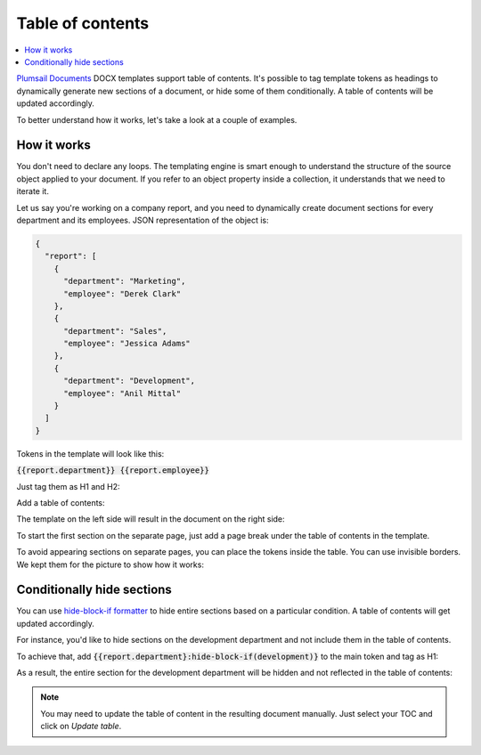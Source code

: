 Table of contents
=================

.. contents:: 
    :local:
    :depth: 1

`Plumsail Documents <https://plumsail.com/documents/>`_ DOCX templates support table of contents. It's possible to tag template tokens as headings to dynamically generate new sections of a document, or hide some of them conditionally. A table of contents will be updated accordingly. 

To better understand how it works, let's take a look at a couple of examples. 

How it works
------------

You don't need to declare any loops. The templating engine is smart enough to understand the structure of the source object applied to your document. 
If you refer to an object property inside a collection, it understands that we need to iterate it.

Let us say you're working on a company report, and you need to dynamically create document sections for every department and its employees. JSON representation of the object is:

.. code:: json

    {
      "report": [
        {
          "department": "Marketing",
          "employee": "Derek Clark"
        },
        {
          "department": "Sales",
          "employee": "Jessica Adams"
        },
        {
          "department": "Development",
          "employee": "Anil Mittal"
        }
      ]
    }

Tokens in the template will look like this:

:code:`{{report.department}} {{report.employee}}`

Just tag them as H1 and H2:

.. image:: ../../_static/img/document-generation/tag-headings.png
    :alt: tag headings

Add a table of contents:

.. image:: ../../_static/img/document-generation/table-of-contents.png
    :alt: table of contents in DOCX template


The template on the left side will result in the document on the right side:

.. image:: ../../_static/img/document-generation/result-toc.png
    :alt: result toc in DOCX

To start the first section on the separate page, just add a page break under the table of contents in the template.

To avoid appearing sections on separate pages, you can place the tokens inside the table. You can use invisible borders. We kept them for the picture to show how it works:

.. image:: ../../_static/img/document-generation/table-toc.png
    :alt: use table

Conditionally hide sections
---------------------------

You can use `hide-block-if formatter <./conditionally-hide-blocks.html>`_ to hide entire sections based on a particular condition. A table of contents will get updated accordingly. 

For instance, you'd like to hide sections on the development department and not include them in the table of contents.

To achieve that, add :code:`{{report.department}:hide-block-if(development)}` to the main token and tag as H1:

.. image:: ../../_static/img/document-generation/hide-block-toc.png
    :alt: hide sections conditionally

As a result, the entire section for the development department will be hidden and not reflected in the table of contents:

.. image:: ../../_static/img/document-generation/toc-hidden-section.png
    :alt: toc with the hidden section

.. note:: You may need to update the table of content in the resulting document manually. Just select your TOC and click on *Update table*.

.. image:: ../../_static/img/document-generation/update-toc.png
    :alt: Update TOC in the result document






